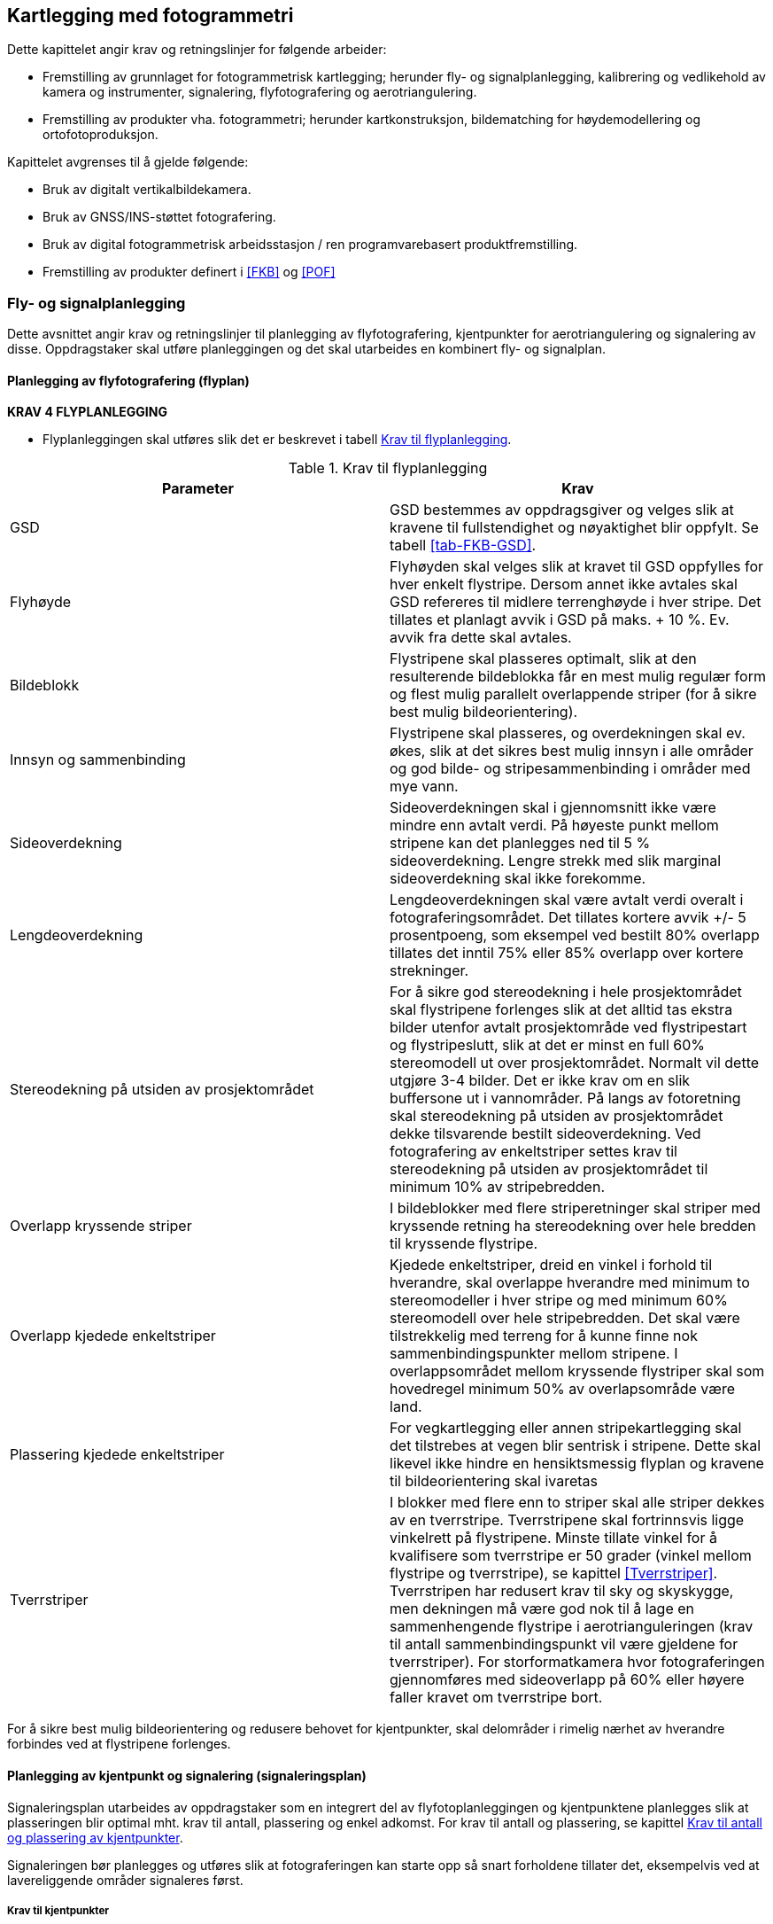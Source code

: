 == Kartlegging med fotogrammetri

Dette kapittelet angir krav og retningslinjer for følgende arbeider:

* Fremstilling av grunnlaget for fotogrammetrisk kartlegging; herunder fly- og signalplanlegging, kalibrering og vedlikehold av kamera og instrumenter, signalering, flyfotografering og aerotriangulering.
* Fremstilling av produkter vha. fotogrammetri; herunder kartkonstruksjon, bildematching for høydemodellering og ortofotoproduksjon.

Kapittelet avgrenses til å gjelde følgende:

* Bruk av digitalt vertikalbildekamera.
* Bruk av GNSS/INS-støttet fotografering.
* Bruk av digital fotogrammetrisk arbeidsstasjon / ren programvarebasert produktfremstilling.
* Fremstilling av produkter definert i <<FKB>> og <<POF>>

=== Fly- og signalplanlegging

Dette avsnittet angir krav og retningslinjer til planlegging av flyfotografering, kjentpunkter for aerotriangulering og signalering av disse. Oppdragstaker skal utføre planleggingen og det skal utarbeides en kombinert fly- og signalplan. 
 

==== Planlegging av flyfotografering (flyplan)

====
[[Krav-4-Flyplanlegging]]
*KRAV 4 FLYPLANLEGGING*

* Flyplanleggingen skal utføres slik det er beskrevet i tabell <<tab-flyplanlegging>>.


[[tab-flyplanlegging]]
.Krav til flyplanlegging
[width="100%",options="header"]
|====================
|Parameter|Krav
|GSD|GSD bestemmes av oppdragsgiver og velges slik at kravene til fullstendighet og nøyaktighet blir oppfylt. Se tabell <<tab-FKB-GSD>>. 
|Flyhøyde|Flyhøyden skal velges slik at kravet til GSD oppfylles for hver enkelt flystripe. Dersom annet ikke avtales skal GSD refereres til midlere terrenghøyde i hver stripe. Det tillates et planlagt avvik i GSD på maks. + 10 %. Ev. avvik fra dette skal avtales. 
|Bildeblokk|Flystripene skal plasseres optimalt, slik at den resulterende bildeblokka får en mest mulig regulær form og flest mulig parallelt overlappende striper (for å sikre best mulig bildeorientering).
|Innsyn og sammenbinding|Flystripene skal plasseres, og overdekningen skal ev. økes, slik at det sikres best mulig innsyn i alle områder og god bilde- og stripesammenbinding i områder med mye vann.
|Sideoverdekning|Sideoverdekningen skal i gjennomsnitt ikke være mindre enn avtalt verdi. På høyeste punkt mellom stripene kan det planlegges ned til 5 % sideoverdekning. Lengre strekk med slik marginal sideoverdekning skal ikke forekomme.
|Lengdeoverdekning|Lengdeoverdekningen skal være avtalt verdi overalt i fotograferingsområdet. Det tillates kortere avvik +/- 5 prosentpoeng, som eksempel ved bestilt 80% overlapp tillates det inntil 75% eller 85% overlapp over kortere strekninger.
|Stereodekning på utsiden av prosjektområdet|For å sikre god stereodekning i hele prosjektområdet skal flystripene forlenges slik at det alltid tas ekstra bilder utenfor avtalt prosjektområde ved flystripestart og flystripeslutt, slik at det er minst en full 60% stereomodell ut over prosjektområdet. Normalt vil dette utgjøre 3-4 bilder. Det er ikke krav om en slik buffersone ut i vannområder. På langs av fotoretning skal stereodekning på utsiden av prosjektområdet dekke tilsvarende bestilt sideoverdekning. Ved fotografering av enkeltstriper settes krav til stereodekning på utsiden av prosjektområdet til minimum 10% av stripebredden.
|Overlapp kryssende striper|I bildeblokker med flere striperetninger skal striper med kryssende retning ha stereodekning over hele bredden til kryssende flystripe. 
|Overlapp kjedede enkeltstriper|Kjedede enkeltstriper, dreid en vinkel i forhold til hverandre, skal overlappe hverandre med minimum to stereomodeller i hver stripe og med minimum 60% stereomodell over hele stripebredden. Det skal være tilstrekkelig med terreng for å kunne finne nok sammenbindingspunkter mellom stripene. I overlappsområdet mellom kryssende flystriper skal som hovedregel minimum 50% av overlapsområde være land.
|Plassering kjedede enkeltstriper|For vegkartlegging eller annen stripekartlegging skal det tilstrebes at vegen blir sentrisk i stripene. Dette skal likevel ikke hindre en hensiktsmessig flyplan og kravene til bildeorientering skal ivaretas
|Tverrstriper|I blokker med flere enn to striper skal alle striper dekkes av en tverrstripe. Tverrstripene skal fortrinnsvis ligge vinkelrett på flystripene. Minste tillate vinkel for å kvalifisere som tverrstripe er 50 grader (vinkel mellom flystripe og tverrstripe), se kapittel <<Tverrstriper>>. Tverrstripen har redusert krav til sky og skyskygge, men dekningen må være god nok til å lage en sammenhengende flystripe i aerotrianguleringen (krav til antall sammenbindingspunkt vil være gjeldene for tverrstriper). For storformatkamera hvor fotograferingen gjennomføres med sideoverlapp på 60% eller høyere faller kravet om tverrstripe bort. 
|====================
====


For å sikre best mulig bildeorientering og redusere behovet for kjentpunkter, skal delområder i rimelig nærhet av hverandre forbindes ved at flystripene forlenges. 

==== Planlegging av kjentpunkt og signalering (signaleringsplan)
Signaleringsplan utarbeides av oppdragstaker som en integrert del av flyfotoplanleggingen og kjentpunktene planlegges slik at plasseringen blir optimal mht. krav til antall, plassering og enkel adkomst. For krav til antall og plassering, se kapittel <<Krav til antall og plassering av kjentpunkter>>.

Signaleringen bør planlegges og utføres slik at fotograferingen kan starte opp så snart forholdene tillater det, eksempelvis ved at lavereliggende områder signaleres først.



===== Krav til kjentpunkter

====
[[Krav-5]]
*KRAV 5 KJENTPUNKT - NØYAKTIGHET*

* Alle kjentpunkter skal måles inn med geodetiske metoder og beregnes (utjevnes) med kontroll mot grove feil i alle trinn.
* Kjentpunktene skal måles inn og bestemmes med et standardavvik maksimalt lik ¼ av det strengeste kravet til geodata i det aktuelle prosjektet. For FKB kartlegging se tabell <<tab-nøyaktighet-innmåling-kjentpunkt-FKB>>.
* Naturlige kjentpunkter kan benyttes unntaksvis, f.eks. for å erstatte tapte signaler i kritiske posisjoner. I prosjekter med høye nøyaktighetskrav skal da et veldefinert punkt først velges i bildene og deretter måles inn i marka. I prosjekter med lavere nøyaktighetskrav, som for eksempel Omløpsfotograferingen, kan eksisterende, antatt synlige geodetiske punkter (varder, fyrlykter, o.l. med tilfredsstillende oppgitt nøyaktighet) planlegges som supplement til de signalerte kjentpunktene for å oppnå bedre kontroll i utilgjengelige områder.
====

[[tab-nøyaktighet-innmåling-kjentpunkt-FKB]]
.Nøyaktighetskrav for innmåling av kjentpunkt i FKB
[cols="5*",options="header"]
|====================
|FKB-Standard
2+|Krav til geodata, svært veldefinert detalj (cm)
2+|Krav til markmåling av kjentpunkter (cm)
||S~p~|S~h~|S~p~|S~h~
|FKB-A|10|10|3|3    
|FKB-B|15|15|4|4    
|FKB-C|48|48|12|12    
|FKB-D|48|48|12|12    
|====================
Det presiseres at tallene i tabell <<tab-nøyaktighet-innmåling-kjentpunkt-FKB>> henviser til kravene som er stilt i FKB 5.0 produktspesifikasjonen, ved endringer i FKB spesifikasjonen vil eventuelle endringer til nøyaktighetskrav gjelde foran kravene som er satt opp i tabell <<tab-nøyaktighet-innmåling-kjentpunkt-FKB>>. Det stilles krav til hhv. punktstandardavvik, grunnriss (S~p~) og standardavvik i høyde (S~h~). For systematisk avvik skal dette for FKB være 1/3 av standardavvikskravet.

For øvrige krav til innmåling vises det til standarden <<SAT>>, og for krav til utførelse av signaleringen vises det til kapittel <<Signalering>>.

===== Krav til antall og plassering av kjentpunkter
Ved GNSS/INS-støttet fotografering kreves det i teorien kun et fåtall kjentpunkt for å kunne utføre AT. Kjentpunktene er kun nødvendige for å kunne bestemme systematiske avvik i de GNSS-bestemte projeksjonssentrene (datumstransformasjon), samt for å ha en minimums-kontroll. I praksis trengs vesentlig flere punkt for å kunne:

* bestemme flere GNSS-skift pga. fotografering over flere dager
* dokumentere kvaliteten i bildeorienteringen tilstrekkelig/godt
* oppdage avvik i hele blokka

====
[[Krav-6-Kjentpunkt-ant-plassering]]
*KRAV 6 KJENTPUNKT - ANTALL OG PLASSERING*

* Det skal være minimum ett fullbestemt kjentpunkt i hver flystripe.
* Kravet til antall kjentpunkt kan avvikes etter avtale. Dette må da kompenseres med flere tverrstriper.
* I en bildeblokk skal det være minimum 5 fullbestemte kjentpunkter. Kravet gjelder også for enkeltstriper og enkeltstriper i kjede. Avvik fra dette (f.eks. ved svært små blokker og ved mange spredte øyer) kan tillates dersom oppdragsgiver har åpnet for dette i teknisk spesifikasjon for oppdraget. I slike tilfeller skal det sørges for at korrekte GNSS-skift blir påført bildene.
* I blokker som inneholder kjedede enkeltstriper skal det være minimum ett fullbestemt kjentpunkt i hvert overlappsområde mellom stripene, samt minimum ett i, eller nær, enden av hver kjede.
* Kjentpunktene skal fordeles jevnt over hele bildeblokka og det skal påses at det finnes kjentpunkter nær blokkas ytterkanter. Det er dog ikke nødvendig å plassere kjentpunktene helt i ytterkant, dersom f.eks. adkomst gjør dette vanskelig.
====



==== Krav til innhold og presentasjon av fly- og signalplanen

====
[[Krav-7-FLY-SIGNALERINGSPLAN]]
*KRAV 7 FLY- OG SIGNALERINGSPLAN*

* Endelig fly- og signaleringsplan skal bestå av rapport i PDF-format, samt avgrensninger og kjentpunkt i avtalt vektorformat. Rapporten skal minimum inneholde: +
** kamerafabrikat- og type, samt kamerakonstant +
** GSD, samt flyhøyde over havnivå for hver stripe +
** lengde- og sideoverdekning i prosent +
** antall striper og bilder, samt totalt antall stripekilometer +
** omriss av bilde- eller stripedekning +
** planlagte kjentpunkter med navn og ulike farger el. som skiller nye og eksisterende punkter +
** estimert total effektiv flytid. Med effektiv flytid menes flytiden for å dekke prosjektområdet, (striper + svinger). Flytid til og fra prosjektområdet medregnes ikke. +
** prosjektgrense og topografisk bakgrunnskart +
** dato for godkjenning av planen og navnet på planleggeren
====


Eksempel på fly- og signaleringsplan finnes i vedlegg <<Eksempel fly- og signaleringsplan (foto)>>.

=== Signalering
Dette kapittelet angir krav og retningslinjer til signalering av kjentpunkter for aerotriangulering og ev. objekter som skal kartlegges og som er for små til å synes i flybildene. For innmåling av kjentpunkter henvises til krav i kapittel <<Krav til kjentpunkter>> og til standarden <<SAT>>. 

==== Lovhjemmel for markarbeider - Matrikkellova
Tillatelse til utsetting av fastmerker og signaler og rydding for sikt ved offentlige kart- og oppmålingsarbeider er hjemlet i Matrikkellova, §41 _Rett til å utføre oppmålingsarbeid på offentleg og privat grunn._

Bestemmelsene i §43 om plikt til varsling av grunneiere og brukere skal ivaretas: _«Før oppmålingsarbeid blir sett i verk, skal alle som arbeidet vedkjem, få varsel på ein etter forholda formålstenlig måte. Departementet kan gi forskrift om varsling.»_. 

Under målearbeider skal det utvises forsiktighet slik at arbeidet fører til minst mulig skade og ulempe for grunneier eller bruker.

Lovens § 49 gir strafferettslig beskyttelse for fastmerker og signaler oppsatt etter loven.

Plassering av fastmerker eller signal i eller på automatisk fredete kulturminner, eller innenfor et 5 m bredt belte regnet fra kulturminnets synlige ytterkant, er forbudt etter lov om kulturminner (Kulturminneloven §3 og §6).


==== Utføring av signalering
====
[[Krav-8-SIGNALERING]]
*KRAV 8 SIGNALERING*

* Signaleringsarbeidet skal utføres slik det er beskrevet i tabell <<tab-krav-signaleringsarbeid>>


[[tab-krav-signaleringsarbeid]]
.Krav til signaleringsarbeidet
[width="100%",options="header"]
|===
|Parameter|Krav
|Markering av nye kjentpunkt|Nye kjentpunkt skal markeres med bolt, spiker eller annen varig markering. 
|Plassering av signal|Signalet plasseres på horisontalt flatt/plant underlag og skal som hovedregel males. Signal skal ikke plasseres på løse gjenstander som kumlokk. Prefabrikkerte signalplater skal ha sentrumshull og plasseres og festes slik at de ikke kommer ut av posisjon/horisontering eller blir ødelagt før fotografering. Sentrisk plassering skal være innenfor 1/3 av krav til markmåling av kjentpunkt se tabell <<tab-nøyaktighet-innmåling-kjentpunkt-FKB>>. 
|Signalfarge|Signalfargen skal være matt hvit med matt svart kontrastfelt.
|Signalform og -størrelse|Signalet skal ha en regulær og symmetrisk form. Størrelsen skal avpasses etter bildeoppløsning (GSD). Krav til størrelser på signaler er vist i tabell <<tab-krav-signalstørrelser>>, mens tillatte signaltyper er vist i figur <<#imgSignalutforming>>. 
|Planhet for signal og kontrastområdet|Krav til flatt/plant underlag gjelder både signal og kontrastområdet. Høydevariasjon på signal og kontrastområdet målt fra senter av signal skal ikke overstige kravet til markmåling av kjentpunkt se tabell <<tab-nøyaktighet-innmåling-kjentpunkt-FKB>>. Eksempler på egnede og ikke egnede signaler kan sees i figur <<#imgSignaler>>. Dersom det ikke er mulig å etablere signal som overholder krav til planhet i området hvor signalet må etableres, kan kravet om planhet til signal og kontrastområdet fravikes etter avtale med oppdragsgiver.
|Kontrast|Det skal sørges for god kontrast rundt signalet. Kontrastfeltet skal være minst halvparten av signalbredden (til hver side av signalet).
Fjell, stein, sand, grus, asfalt eller betong gir dårlig kontrast, og det skal da lages kunstig kontrast rundt signalet. Kontrastområdet skal være horisontalt flatt/plant og ha samme høyde som signalet.
|Bolthøyde|Høydeforskjellen mellom punktets høydereferanse og signalmidt skal alltid måles. Ved signalering av eksisterende punkter skal punktets høydereferanse observert i marka verifiseres mot den oppgitte og målt bolthøyde skal verifiseres mot oppgitt bolthøyde. Ved uoverensstemmelse eller dersom bolten er borte eller bøyd skal som hovedregel den oppgitte bolthøyden antas å være korrekt.
|Innsyn|Signalet skal være synlig i alle bildene/stripene som er planlagt å dekke punktet (for å sikre at det er synlig også i bilder/striper som ev. fotograferes på ulike datoer eller flysesjoner). Vegetasjon som kan hindre dette skal ryddes bort. Som tommelfingerregel kan benyttes at synslinjen fra et signal på marka til flyet skal gå på skrå med en vinkel på opptil 40 gon fra senit, se figur <<#imgInnsynSign>> og figur <<#imgInnsynSor>>.
|Skygge|Skygge på signalet skal unngås. De samlede retningslinjene til innsyn går fram av figur <<#imgInnsynSign>> og figur <<#imgInnsynSor>>. Det skal være godt innsyn til signalet hele veien rundt. For å unngå skygge på signalet skal det være innsyn ned til 67 gon fra vertikalen i en sektor mot sør. Retningslinjene forutsetter fotografering i det mest vanlige tidsrommet på dagen.
|Rydding av vegetasjon|Rydding av vegetasjon skal utføres med varsomhet. På privat grunn skal alltid grunneieren kontaktes før man går i gang med rydding. 
|Erstatningspunkt|Dersom planlagt posisjon blir funnet å være ubrukelig pga. innsyn, e.l. skal et nytt eller eksisterende punkt etableres så nær som mulig det opprinnelig planlagte.
|===
====

.Innsyn rundt signalet
[#imgInnsynSign]
//[caption="Figure 1:"]
image::figurer/Kap6_InnsynRundtSignal.png[InnsynSign,400,align="center"]

.Innsyn mot sør
[#imgInnsynSor]
//[caption="Figure 2:"]
image::figurer/Kap6_InnsynMotSor.png[InnsynSor,400,align="center"]


Krav til signalstørrelse settes til 2 til 3 ganger GSD, eller etter avtale med oppdragsgiver. Eksempler kan sees i tabell <<tab-krav-signalstørrelser>>. Alle typer signaler i figur <<#imgSignalutforming>> kan benyttes for de forskjellige oppløsningene. For figur <<#imgSignaler>> vises eksempler på signal som overholder krav til planhet (1) og signaler som ikke overholder krav til planhet (2 og 3). 


[[tab-krav-signalstørrelser]]
.Anbefalte signalstørrelser
[cols="3*",options="header"]
|====
|GSD
2+|Kvadratisk signal (cm)
||Størrelse signal|Størrelse med kontrast
|< 7|21|42
|7|21|42
|10|30|60
|20|60|120
|25|60|120
|====

.Ulike signaltyper (a, b og c)
[#imgSignalutforming]
//[caption="Figure 3:"]
image::figurer/Kap6_Signalutforming.png[Signalutforming,400,align="center"]


image::figurer/Kap6_LovligSignal.png[Signaler_lovlig,600,align="center"]
image::figurer/Kap6_IkkeLovligSignal1.png[Signaler_ikke_lovlig,600,align="center"]
.Signalers egnethet i forhold til signalets planhet. Bilde 1 er eksempel på godkjent signal. Bilde 2 og 3 er eksempel på ikke godkjent signal
[#imgSignaler]
//[caption="Figure 4:"]
image::figurer/Kap6_IkkeLovligSignal2.png[Signaler_ikke_lovlig,600,align="center"]

==== Egenkontroll og rapportering (signaleringsrapport)
====
[[Krav-9-Rapport-SIGNALERING]]
*KRAV 9 RAPPORT - SIGNALERING*

* Signaleringsrapporten skal som minimum inneholde informasjonen spesifisert i tabell <<tab-signaleringsrapport>>. Som hovedregel skal det leveres en felles rapport for signalering og innmåling av kjentpunkter. 


[[tab-signaleringsrapport]]
.Signaleringsrapport
[cols="3*",options="header"]
|====
|Kategori|Element|Innhold
.6+|Generell informasjon|Oppdragsgiver|(adresse og prosjektleder)
|Oppdragets navn og nummer|(LACHFFXX)
|Oppdragstaker|(adresse, prosjektleder, fagansvarlig og underleverandører)
|Beskrivelse av oppdraget|(kontraktsarbeid, areal og standard
|Antall eksemplar av rapport|(antall og oppbevaringssted)
|Datering og signatur|(dd.mm.åååå, sign)
.7+|Signaleringsarbeidet|Utførelse av signaleringsarbeidet|(navn, tidspunkt og beskrivelse av eventuelle vanskeligheter)
|Geodetisk og vertikalt grunnlag|(koordinatsystem i grunnriss og høyde)
|Benyttet signaltype|(form, størrelse og farge)
|Bolthøyde|Beskrivelse av eventuelle avvik mellom observert og oppgitt bolthøyde og i tilfelle hvilken bolthøyde signalet er referert til, med begrunnelse.
|Rydding|Hva som er utført av rydding, med begrunnelse.
|Erstatningspunkt|Beskrivelse av eventuelle avvikfra plan med hensyn til plassering og bruk av planlagte punkt, med begrunnelse
|Egenkontroll|Resultat fra kontroll mot eksisterende grunnlagspunkt
.4+|Vedlegg|Signalerte punkt|Koordinatliste for signalerte punkt. Tekst-format med følgende kolonner: [PunkID] [N] [E] [H] [dH] 
(H = høyden midt i signalet, dH = punktets observerte/oppgitte høydereferanse minus H). Dersom felles rapport for signalering og landmåling ikke er mulig å fremstille, oppgis omtrentlige koordinater (innenfor 10 m) på signalene.
|Identifikasjon|Et nærbilde som viser signalets plassering relativt punktets høydereferanse, samt et oversiktsbilde
|Oversikt|Rapport i PDF-format med endelig plassering av punkter, med navn. Topografisk kart, endelig flyplan og prosjektavgrensing som bakgrunn.
|Innmålte objekter|Innmålte objekter på avtalt vektorformat.|
|====
====

For krav til rapportering av innmålingsarbeidet vises til standarden <<SAT>>.

=== Flyfotografering
Dette avsnittet angir krav og retningslinjer til gjennomføring av fotograferingen, til fremstilling av GNSS/INS-data og bilder samt til egenkontroller og rapportering av arbeidene. For krav til leveranse av flyfoto vises det til https://register.geonorge.no/register/versjoner/produktspesifikasjoner/kartverket/vertikalbilde[Produktspesifikasjon Vertikalbilde, versjon 2.2 2017]. 


==== Krav til kamerasystem



===== Krav til kamera
Oppdragstakeren for fotogrammetriske kart- og målearbeider er ansvarlig for at kameraet som benyttes er tilfredsstillende kalibrert, kontrollert og godkjent etter bestemmelsene i dette kapittelet. 

====
[[Krav-10-Digitalkamera]]
*KRAV 10 DIGITALE KAMERA*

* Digitale kamera skal tilfredsstille kravene gitt i tabell <<tab-krav-digitalkamera>>. 


[[tab-krav-digitalkamera]]
.Krav til digitale kamera
[width="100%",options="header"]
|===
|Moment|Krav
|Bildevandring|Kameraene skal ha digital eller mekanisk bildevandringskompensasjon (FMC)
For linjesensorene er ikke dette påkrevet. Alternativt må lukkerhastigheten være så kort at sensorens bevegelse under eksponeringsøyeblikket ikke påvirker bildets kvalitet.
|Kamerakalibrering|Kameraet skal være kalibrert i løpet av de siste 24 månedene og ev. etter flytting eller annen fysisk påkjenning som kan ha påvirket kameraets kalibrering. Det skal foreligge et kalibreringssertifikat fra denne kalibreringen. For ikke metriske kamera skal det utføres kamerakalibrering for hver flygning.
|Kalibrert kamerakonstant|Skal være bestemt med standardavvik &#8804; 3 &#956;m 
|Gyrostabilisert kameraramme|Kamera som skal brukes til kartleggingsformål og ortotoproduksjon skal være montert i en gyrostabilisert kameraramme (gyro-mount). Dette kravet gjelder dog ikke mellomformatkameraer som brukes sammen med laserskanningsinstrumenter eller som en del av et skråbildesystem.
|Bildehovedpunkt|Autokollimasjonshovedpunktet (PPA) skal være bestemt med standardavvik &#8804; 3 &#956;m.  PPA = Principal Point of Autocollimation. 
|Radiell fortegning|Radiell fortegning er normalt kompensert i leverte bildedata. 
Skal være bestemt med standardavvik &#8804; 2 &#956;m
|Levnetsdokumentasjon|For hvert kamerasystem skal det foreligge en levnetsdokumentasjon som skal inneholde alle vitale opplysninger om systemet: Anskaffelse, dokumentasjon av kontroller, justeringer, skader, reparasjoner, kalibreringer osv. Dokumentasjonen skal angi dato for kontrollen, hvem som har utført den og resultatene av kontrollen.
Levnetsdokumentasjonen skal alltid være à jour, og den skal kunne fremlegges når som helst uten foregående varsel.
|===
====

===== Krav til GNSS/INS
====
[[krav-11-GNSS-INS-systemer]]
*Krav 11 GNSS/INS system*

* Ved bruk av INS for flybåren datafangst skal systemet som et minimum inkludere:

** Treghetssensor (IMU) med tre akselerometer og tre gyroskop
** Flerfrekvent GNSS-mottaker av geodetisk kvalitet, med kalibrert(e) antenne(r) (fasesentereksentrisitet og fasesenter–variasjoner skal være kjent) 

* Eksentrisiteter mellom IMU, GNSS-antenne(r) og projeksjonssenter skal være kjent fra innmåling eller beregning:

** Eksentrisitet mellom IMU og GNSS-antenne(r) skal være kjent med en nøyaktighet på 3 cm eller bedre (RMS). 
** Eksentrisitet mellom IMU og projeksjonssenter skal være kjent med en nøyaktighet på 3 mm eller bedre (RMS). 
** Dersom IMU, GNSS-antenne(r) og kamera kan bevege seg i forhold til hverandre, skal bevegelsene måles og logges, slik at eksentrisiteter kan påføres korrekt i INS-beregningen (aktuelt f.eks. hvis kameraet er stabilisert). 

* Utstyr og metode som velges skal kunne gi en kvalitet på resultatet som, sett i sammenheng med andre innsatsfaktorer, er tilstrekkelig for å oppfylle krav til sluttprodukt i de enkelte prosjekt. 

* Ved oppstarten av en ny fotosesong, skal det utføres en «boresight» kalibrering for å bestemme avviket i orientering mellom IMU og kamera. Til dette skal det utføres en egen fotografering med tilstrekkelig geometrisk styrke (stor sideoverdekning og alternerende og kryssende striperetninger) for sikker bestemmelse av kalibreringen. Kalibreringsverdiene skal bestemmes vha. aerotriangulering. Denne fotograferingen skal også tjene som en funksjonstest av kamerautstyret, og dataene skal brukes til å kontrollere at visuell kvalitet i bildene er som forventet. Dersom IMU’en har vært fjernet fra kameraet, eller dersom andre forhold tilsier at dette er nødvendig, skal ny «boresight» kalibrering utføres.
====


==== Gjennomføring av fotografering


===== Krav til fotografering
====
[[krav-12-fotografering]]
*KRAV 12 FOTOGRAFERING*

* Flyfotograferingen skal gjennomføres iht. krav gitt i tabell <<tab-krav-fotografering-digitalkamera>> 


[[tab-krav-fotografering-digitalkamera]]
.Krav til fotografering
[width="100%",options="header"]
|===
|Moment|Krav
|Klarmelding|Dersom ikke annet er avtalt skal oppdragsgiver for fotograferingen gi skriftlig klarmelding om at fotografering kan starte. Klarmelding skal gis så tidlig som mulig, og for hvert ev. delområde. Klarmeldingen(e) skal bekreftes skriftlig av oppdragstaker.
|Kameratype|Dersom ikke annet er avtalt skal fotograferingen utføres med geometrisk og radiometrisk kalibrert storformat digitalt kamera. Se kapittel <<Krav til kamera>> for krav til instrumenter, kalibrering og kontroll.
|Eksponeringskontroll|Kameraet skal ha eksponeringskontroll og denne skal benyttes aktivt under fotografering for å unngå skadelig over- og undereksponering, uskarpe bilder og tap av detaljer.
|Fotograferingsperiode|Et prosjekt skal fotograferes over et kortest mulig tidsrom og det skal tilstrebes at flystriper fotograferes mest mulig samlet. Ved fotografering over flere dager eller GNSS-sesjoner skal det sørges for at tilstrekkelig med kjentpunkter blir dekket slik at systematiske GNSS-skift kan bestemmes for hver dag/hver fotosesjon.
|Fotograferingstidspunkt|Mengden av skygge i bildene skal forsøkes holdt så lavt som mulig ved at fotografering blir utført på en tid på dagen som er mest mulig gunstig mht. overflateforhold og topografi.
|Fotograferingsavbrudd|Ved avbrudd i fotografering i en flystripe skal hele stripen som hovedregel fotograferes på ny. Unntakene er striper med lengde tilsvarende minimum 20 bilder ved 60 % lengdeoverdekning, eller der fortsettelse kan skje kort tid etter avbrudd og i samme fotosesjon. Dersom det ikke er mulig å fly om stripen før etter lengre tid skal oppdragstaker i samråd med oppdragsgiver vurdere hva som er til prosjektets beste mht. nøyaktighet og samlet visuell kvalitet i bildene.
|Stripeskjøting|Dersom striper må skjøtes skal det fotograferes tilstrekkelig overlapp over bruddet slik at nøyaktighetstap unngås og slik at stereodekning over bruddet fra begge sider blir mulig. Det skal være minst 4 bilder overlapp over stripebruddet.
|Fotograferingsretning|Parallelle nabostriper skal som hovedregel fotograferes i motsatt retning.
|Solhøyde|Krav til min. solhøyde under fotografering	&#8805; 27^o^ eller etter avtale.
|Skyer og skyskygger|Krav til maks. innhold av skyer og skyskygger under fotografering:

•	Skyer: 0 % av prosjektområdet

•	Skyskygger: < 3 % av prosjektområdet

Mindre skyer kan godtas dersom det likevel er mulig å produsere et skyfritt ortofoto ved hjelp av det totale bildematerialet.

Fotografering under slørskyer kan aksepteres såfremt de ovenfor nevnte kravene holdes og at dette ikke medfører tap av detaljer, unaturlig fargetone eller lav kontrast i bildene.

|Dis og røyk|Dis eller røyk som medfører tap av detaljer eller skarphet skal ikke forekomme. Unntak aksepteres i industriområder eller lignende hvor det er umulig å fotografere uten røyk.
|Kamerarotasjoner|Kameraets tillatte rotasjoner under fotografering skal tilsvare:

•	Omega og Phi-rotasjon:

o	systematisk avvik fra vertikal: &#8804; 1.0^o^

o	enkeltavvik fra vertikal: &#8804; 3.0^o^

•	Kappa-rotasjon:

o	systematisk avvik fra flyretningen: &#8804; 5.0^o^

o	avvik mellom to påfølgende bilder: &#8804; 5.0^o^

Avvik fra disse kravene kan aksepteres av oppdragsgiver der oppdragstaker kan dokumnetere at det ikke medfører kvalitetstap eller problemer i produksjonen. Avviket skal varsles oppdragsvier uten ugrunnet opphold.   Avvikene skal beskrives i fotorapport. 

|Bakkeoppløsning|•	Gjennomsnittlig GSD i prosjektområdet: Avtalt verdi

•	Maks. GSD i enkeltbilder: Avtalt verdi + 10 %

Krav til GSD kontrolleres indirekte som avvik fra planlagt/korrekt flyhøyde

|Sideoverdekning|•	Gjennomsnittlig sideoverdekning: &#8805; avtalt verdi

•	Min. sideoverdekning i enkeltbilder: &#8805; 5 % (aksepteres kun lokalt på høyeste topp(er))

|Lengdeoverdekning|•	Gjennomsnittlig lengdeoverdekning: avtalt verdi

•	Lengdeoverdekning i enkeltbilder: &#8804; 5 % fra avtalt verdi 
(ved store lokale høydeforskjeller aksepteres en større overdekning i de lavereliggende områdene).

|Logg|En detaljert logg skal føres under fotografering. Denne skal arkiveres sammen med øvrig dokumentasjon fra kamerasystemet og skal kunne fremlegges for oppdragsgiver på forespørsel. Loggen skal minimum inneholde:

•	Navn på sensoroperatør og informasjon om gyldig fotolisens 

•	Navn på pilot

•	Type kamerasystem med serienummer.

•	Type fly med registreringsnummer (eks LN-ILS) og om flyet har trykkabin

•	Er det noe mellom kameraet og bakken, som et ekstra glass mellom kamera og bakken.

•	Dokumentasjon av utførte kontroller før, under og etter fotografering

•	Tidspunkt for start/stopp av kamerasystem og start/stopp av flystriper. Flyretning pr. stripe

•	Værforhold: Skyer, sikt, vind og ev. turbulens pr. flystripe

•	Eksponeringssettinger pr. flystripe og ev. enkeltbilder

•	Informasjon om ev. avbrudd i flystripe

•	Informasjon om ev. problemer med utstyr, værforhold, e.l. som kan forårsake redusert kvalitet i innsamlede data

|Kontroll|Umiddelbart etter fotograferingen skal det utføres tilstrekkelig prosessering og kontroller som verifiserer at innsamlede data er egnet for den planlagte bruk. Oppdages avvik eller forhold som kan medføre behov for ny fotografering skal oppdragsgiver underrettes umiddelbart sammen med et forslag til plan for fullføring av oppdraget. 
|===
====



===== Krav til innsamling av GNSSS/IMU data
Ved GNSS/INS-støttet flyfotografering kombineres observasjoner fra IMU (Inertial Measurement Unit) med data fra GNSS mottaker for å bestemme både posisjon og orientering på kameraet. Ulike beregningsmetoder kan benyttes for å komme fram til posisjon og rotasjon for hvert enkelt bilde. 

====
[[krav-13-innsamling-GNSS-IMU]]
*KRAV 13 INNSAMLING GNSS/IMU*

* GNSS-mottaker i flyet skal ha en målerate på 1 sekund eller hyppigere
* Før flyging og fotografering skal det kontrolleres at man har en satellittkonstellasjon som gir en akseptabel geometri, PDOP skal være under 6 for hele flygingen.
* Datainnsamlingen skal legges opp med tilstrekkelig dynamikk før, under og etter selve fotograferingen slik at IMUens sensorfeil kan estimeres med nødvendig kvalitet relativt kravene til sluttproduktene. Hva som anses som tilstrekkelig dynamikk skal oppdragstaker vurdere blant annet ut fra lengden på flystripene, svingradius og IMUens kvalitet.
* For å oppnå tilstrekkelig dynamikk skal det foretas IMU-initialisering umiddelbart før første flylinje og umiddelbart etter siste flylinje. Minimum initialisering er en retningsendring på 90 grader en vei og 90 grader motsatt vei. Under datainnsamling skal det etterstrebes å fly annenhver høyre og venstresving ved stripebytte.
* Dersom planlagt flystripelengde overstiger 20 minutters flytid, skal det legges inn en IMU-initialisering midtveis i stripene (for å holde IMU-drift på et akseptabelt nivå).
====


Metoden for GNSS-posisjonsbestemmelse ved bruk av dGNSS er basert på at det benyttes differensierte observasjoner mellom en eller flere GNSS basestasjoner på bakken (evt. virtuelle basestasjoner) og GNSS mottakeren i flyet. 

====
[[krav-14-dGNSS]]
*Krav 14 dGNSS*

* Maksimal avstand mellom fly/helikopter/drone og referansemottakere på bakken må ikke være lengere enn at nøyaktighetskravet til projeksjonssentrene oppnås.
* Ved bruk av egen referansemottaker må koordinatene til benyttet kjentpunkt være bestemt med 1/3 av nøyaktigehtskravet til projeksjonssentrene.
====


Metoden for GNSS-posisjonsbestemmelse ved bruk av PPP (Precise Point Positoning) er basert på en enkelt GNSS-mottaker i flyet, uten bruk av mottakere på bakken. Udifferensierte kode- og fase-målinger benyttes sammen med presise satellittbaner og satellittklokkekorreksjoner. Faseflertydighetene bestemmes som flyt-tall. Det forutsettes at ionosfærisk refraksjon elimineres vha. måling på to eller flere frekvenser, og at troposfærisk refraksjon estimeres sammen med de andre parameterne.

Det forutsettes videre at programvaren i all vesentlighet forholder seg til de modeller og konvensjoner som følger av å benytte de aktuelle bane- og klokkeprodukter.

====
[[krav-15-PPP]]
*Krav 15 PPP (Precise Point Positioning)*

* Total måletid (på bakken og i lufta) må overstige en time for å sikre god konvergens i løsningen. Dette gjelder dersom kun GPS benyttes. Ved bruk av andre GNSS system i tillegg til GPS (f.eks. GLONASS), kan noe kortere måletid aksepteres.
* Satellittklokkekorreksjoner med oppløsning på 30 sekunder eller bedre skal benyttes.
====

==== Beregning av GNSS/INS data
Ved beregning av GNSS/INS-dataene står oppdragstager fritt til å velge egnet beregningsstrategi, avhengig av hvordan datainnsamlingen har foregått og hvilken programvare som er tilgjengelig. 

Beregningsarbeidet leder fram til en fil med ytreorienteringselementer for hvert bilde, i det koordinat- og høydesystem som er spesifisert av oppdragsgiver. Ytre orienteringsparameterne skal referere seg til kameraets projeksjonssenter.

====
[[krav-16-beregning-GNSS-INS]]
*Krav 16 BEREGNING GNSS/INS*

* I beregningene skal det:

** Korrigeres for eksentrisiteter mellom IMU, GNSS-antenne(r), og projeksjonssenter, også når disse ikke er konstante.
** Korrigeres for GNSS-antennen(e)s fasesentereksentrisitet og fasesentervariasjoner. 
** Korrigeres for vinkelavvik mellom INS-koordinatsystem og kamerakoordinatsystem («boresight misalignment»)
* Fil med ytre orienteringsparametere skal minimum inneholde:
** En header som inneholder informasjon om:
*** koordinat- og høydesystem for ytre orienteringsparameterne
*** definisjon av rotasjonsrekkefølgen og vinkelenhet for rotasjonene (Omega, Phi, Kappa)
*** «boresight misalignment» vinklene
*** beskrivelse av data-kolonnene i fila

** En linje per bilde, som inneholder minimum: 
*** Bilde ID (Navn)
*** Eksponeringstidspunkt
*** Projeksjonssenterkoordinater
*** Omega, Phi, Kappa
*** Standardavvikene for projeksjonssenter–koordinater og rotasjoner.
====


Kravene til dokumentasjon fra beregningen er listet opp i avsnittet om egenkontroll og rapportering.

==== Fremstilling av bilder

====
[[krav-17-fremstilling-bilder]]
*Krav 17 FREMSTILLING AV BILDER*

* Bildene skal prosesseres slik at tap av informasjonsinnhold mellom rådata og resulterende/levert bilde unngås, ev. anses ubetydelig.
* Bildene skal hver for seg ha god og jevn kontrast samt enhetlig, naturlig fargetone og lyshet over hele bildeflaten.
* Bildene skal være skarpe. Finnes det uskarpe bilder skal disse vurderes spesielt mht. den planlagte bruken av bildene.
* Bildene skal som hovedregel kontraststrekkes (normaliseres) slik at hele den tilgjengelige gråtoneskalaen utnyttes. Strekkingen skal gjøres med kontroll slik at ikke ev. utliggende piksler resulterer i en ikke-representativ skalering. Moderat kutt i histogrammene aksepteres såfremt ikke viktig informasjon i bildene går tapt.
* Innenfor samme område og fototidsrom skal bildene ha innbyrdes god og jevn kontrast samt enhetlig, naturlig fargetone og lyshet. Tilsvarende skal det mellom ev. flere områder/fototidsrom tilstrebes størst mulig likhet.
* Dersom det ikke lar seg gjøre å oppnå forventet visuell kvalitet i bildene (pga. værforhold, e.l.) skal oppdragsgiver informeres tidligst mulig og involveres i ev. tiltaksplan.
* Ev. konvertering til lavere radiometrisk oppløsning (f.eks. 8 bit) og ev. komprimering skal utføres som siste ledd før leveranse for å unngå akkumulert tap av informasjon gjennom prosesseringen.
* Dersom en stripe må skjøtes, og fortsettelse av fotograferingen ble gjort på et senere tidspunkt slik at lys/skygge- og ev. overflateforhold er endret, skal stripeseksjonene i det endelige bildesettet overlappe hverandre slik at de hver for seg har stereodekning over stripebruddet.
* Ved sammensetting av det endelige bildesettet i prosjekt der det finnes overlappende versjoner av bilder, skal overskytende bilder fjernes. Fragmentering av striper eller områder pga. fotografering over flere dager skal reduseres til et minimum.
* Filnavn på bilder skal som hovedregel være på formen _Dekningsnr_Stripenr_Bildenr_Kameraløpenr_ og alle representasjoner av bildene skal benytte/vise til samme filnavn (f.eks. i GNSS/INS-filer, i aerotriangulering og i ortofotoproduksjon).
* I stripeskjøter skal navnet på de overlappende bildene skilles med suffiks «_2» i bildenummeret for de senest fotograferte bildene.
====

==== Egenkontroll og rapportering (fotorapport)
Det skal leveres en rapport (fotorapport) for de utførte arbeidene, med leveransene som vedlegg til rapporten. Rapporten skal ha egne seksjoner for generell informasjon, utføring av fotograferingen, beregning av GNSS/INS-data og fremstilling av bilder, samt en egen seksjon med oversikt og spesifikasjon av vedlagte leveranser.
For hvert av de nevnte arbeidene, inkl. leveransene, skal resultatet av utførte kvalitetskontroller dokumenteres. 

====
[[krav-18-rapport-flyfotografering]]
*KRAV 18 RAPPORTERING - FLYFOTOGRAFERING*

* Rapport for flyfotografering skal som minimum inneholde informasjonen spesifisert i tabell <<tab-rapport-fotografering>>


[[tab-rapport-fotografering]]
.Krav til rapportering av fotografering
[cols="3*",options="header"]
|====
|Kategori|Element|Innhold
.10+|Generell informasjon|Oppdragsgiver|(adresse og prosjektleder)
|Oppdragets navn og nummer|(LACHFFXX)
|Dekningsnummer|(XX-12345)
|GSD|(cm)
|Datum|(horisontalt datum, vertikalt datum, projeksjon og benyttet HREF modell)
|Oppdragstaker|(adresse, prosjektleder, fagansvarlig og underleverandører)
|Beskrivelse av oppdraget|(kontraktsarbeid, fotografert areal og standard)
|Antall eksemplar av rapport|(antall og oppbevaringssted)
|Versjon|(rapportversjonsnummer)
|Datering og signatur|(dd.mm.åååå, sign)
.15+|Flyfotografering|Fly|(fabrikat, type, kallesignal, trykkabin j/n)
|Kamerasystem|•	Kamera: 

o	Fabrikat, type, serienr., ev. revisjonsnr., siste kalibreringsdato 

o	Kalibreringsrapport skal legges ved rapporten

•	Gyromount:	

o	Fabrikat, type

•	GNSS-mottaker og antenne:	

o	Fabrikat, type, serienr. Benyttet loggerate

•	IMU:	

o	Fabrikat, type, serienr., benyttet loggerate

•	Beskrivelse av hvordan antenneeksentrisitet er bestemt, dokumentasjon av andre eksentrisiteter (f.eks. IMU montering)

•	Kamera/sensor-styringssystem:

o	Fabrikat, type

•	Boresight-kalibrering:

o	Siste kalibreringsdato

•	Beskrivelse av utført initialisering av GNSS/INS-utstyr

|Klarmelding|•	Tidspunkt for avgitt klarmelding(er) for fotografering

•	Kopi av klarmelding(er) og fotofirmaets bekreftelse på denne/disse

|Bildeoversikt|(antall striper, antall bilder per stripe, fotodato per flystripe)
|Sikkerhetsgradering|Oversikt over ev. bilder som ikke er levert pga. sikkerhetsgradering (jf. sikkerhetsloven)
|Solvinkel|(minste solvinkel)
|Værforhold|Beskrivelse av generelle forhold, inkl. skyforhold, sikt, vind og turbulens.
Ved vanskelige forhold skal det rapporteres hvilke striper/bilder dette kan angå.
|Skyer og skyskygger|Prosentvis innhold av skyer og skyskygger, med angivelse av hvilke striper/bilder som er berørt. 
|Kameratotasjoner|•	Omega, Phi:

o	Gjennomsnittlige kamerarotasjoner

o	Maks. avvik fra vertikal 

•	Kappa («crab»):

o	Systematisk avvik fra planlagt flyretning

o	Maks. rotasjonsendring mellom to påfølgende bilder
|Flyhøyde|Systematisk og maksimalt avvik fra planlagt flyhøyde, pr. stripe (planlagt minus reell) 
|Stereodekning utenfor avtalt prosjektområde|Gjennomsnittlig stereodekning (prosent side og lengde) utenfor avtalt prosjektområde, basert på visuell stikkprøvekontroll 
|Sideoverdekning|•	Gjennomsnittlig sideoverdekning, basert på visuell stikkprøvekontroll

•	Min. sideoverdekning, enkeltbilder, basert på visuell stikkprøvekontroll
|Lengdeoverdekning|•	Gjennomsnittlig lengdeoverdekning, basert på visuell stikkprøvekontroll

•	Min. lengdeoverdekning, enkeltbilder, basert på visuell stikkprøvekontroll
|Avvik|Ev. problemer ifb. gjennomføringen:

•	Beskrivelse av problemer, inkl. årsaker til disse, som vil eller kan resultere i negative konsekvenser for mellom- og/eller sluttprodukter

•	Beskrivelse av tilhørende utførte tiltak

•	Beskrivelse av mulige konsekvenser av problemene
|Vurdering av resultat|En samlet vurdering av utføringen av fotograferingen og kvaliteten på arbeidene mht. bestilling og øvrige krav. 
.6+|GNSS/INS|Programvare|(fabrikat, versjonsnummer)
|GNSS/INS filer|Beskrivelse av innhold i GNSS/INS fil.
En GNSS/INS fil pr fotosesjon.
|Beregninger|•	Prinsipp/metode for beregning av GNSS/INS-løsning

•	Prinsipp/metode for beregning av ytreorientering for det enkelte bilde

•	Eventuelle geodetiske transformasjoner

•	Eventuelle høydetransformasjoner/høydeskaleringer

•	Eventuelle andre transformasjoner eller korreksjoner
|Dokumentasjon av resultat|•	Metode for kvalitetskontroll

•	Plott av estimerte std.avvik for hele GNSS/INS-løsningen

•	Gjennomsnittlig og maks. estimerte std.avvik for ytre orienteringselementene

•	Redegjørelse for hvordan oppgitt nøyaktighet ventes å samsvare med reell nøyaktighet
|Avvik|Ev. problemer ifb. Fremstillingen av GNSS/INS data:

•	Beskrivelse av problemer, inkl. årsaker til disse, som vil eller kan resultere i negative konsekvenser for mellom- og/eller sluttprodukter

•	Beskrivelse av tilhørende utførte tiltak

•	Beskrivelse av mulige konsekvenser av problemene
|Vurdering av resultat|En samlet vurdering av fremstillingen av GNSS/INS data og kvaliteten på arbeidene mht. bestilling og øvrige krav.
.6+|Bildefremstilling|Programvare|(fabrikat, versjonsnr)
|Prosessering|•	Metode for geometrisk prosessering av bildene.

•	Metode for radiometrisk prosessering av bildene, herunder minimum:

o	Konvertering til 8 bit radiometrisk oppløsning

o	Benyttede funksjoner for å oppnå tilfredsstillende og enhetlig kontrast, fargetone og lyshet pr. bilde og samlet for alle bilder i prosjektet

o	Ev. spesielle metoder og tiltak nødvendige i det aktuelle prosjektet
|Kontroll|Metode for kontroll av visuell kvalitet i bildene, herunder minimum:

•	Kontroll av uskarphet

•	Kontroll av kontrast, fargetone og lyshet pr. bilde og samlet for alle bilder i prosjektet
|Komprimering|Metoder for ev. komprimering av bildene, "tiling" og fremstilling av bildepyramider
|Problem, utfordringer og kommentarer til arbeidet|Ev. problemer ifb. bildeprosesseringen:

•	Beskrivelse av problemer, inkl. årsaker til disse, som vil eller kan resultere i negative konsekvenser for mellom- og/eller sluttprodukter

•	Beskrivelse av tilhørende utførte tiltak

•	Beskrivelse av mulige konsekvenser av problemene
|Vurdering av resultat|En samlet vurdering av fremstillingen av bilder og kvaliteten på arbeidene mht. bestilling og øvrige krav.
.3+|Leveranser|Produktspesifikasjon|Versjon av produktspesifikasjon
|Leveranser|En fullstendig oversikt over alle leverte data, metadata og ev. medfølgende dokumentasjon skal stilles opp. Oversikten skal minimum inneholde:

•	Spesifikasjon av leveranseformat og medium
|Kontroll|Leveransen skal kontrolleres, minimum for følgende:

•	Datum og koordinatsystem iht. til krav

•	Fullstendighet i produkter iht. bestilling

•	Fullstendighet i data iht. krav

•	Fullstendighet i dokumentasjon og metadata iht. krav samt nødvendig resultatdokumentasjon fra involverte prosesser

•	Fullstendighet og korrekthet i dataformater iht. krav

•	Datanavning iht. krav samt konsistens i navning av produkter, rapporter og annen dokumentasjon
|====
====

=== Aerotriangulering
Dette kapittelet angir krav og retningslinjer til aerotriangulering (AT) med blokkutjevning, samt til egenkontroller og rapportering av arbeidene. Det forutsettes bruk av kjentpunkter og for krav til disse vises det til kapittel <<Fly- og signalplanlegging>>. 

==== Krav til målearbeidet
====
[[Krav-19]]
*KRAV 19 MÅLING AV SAMMENBINDINGSPUNKT*

* Overlappende bilder og flystriper skal identifiseres og settes sammen til en samlet enhet (bildeblokk) som er egnet til å knyttes sammen vha. måling av sammenbindingspunkter.
* Bildeblokker kan deles opp, måles og utjevnes hver for seg. Det skal da være rikelig overdekning mellom delblokkene og hver blokk skal ha foreskrevet antall og plassering av kjentpunkter. Avvik mellom veldefinerte detaljer skal ikke overstige 3 ganger standardavvikskravet til ytre orienteringselement mellom de overlappende delblokkene.
* Hvert bilde skal ha minst 50 sammenbindingspunkt jevnt fordelt over hele bildet. Hvis bildet for eksempel dekker 70% land og 30% vann så reduseres kravet til antall sammenbindingspunkt med 30%. Det samme gjelder for andre typer terreng (for eksempel tett skog) hvor det er vanskelig å måle sammenbindingspunkt.
* Kravene til sammenbindingspunkt kan avvikes dersom det er absolutt umulig å måle gode punkt. Det er bare delen av overlappen mellom bildene som det er mulig å måle gode punkt i som teller i kravene under.
* Avstand mellom sammenbindingspunkt skal være minst 100 piksler, inkludert kjentpunktsmålinger. Sammenbindingspunkter som er nærmere enn kravet kan godtas hvis det er en god begrunnelse for avviket.
* Det skal være minst antall sammenbindingspunkter nevnt i tabell <<tab-ant-sammenbindingpkt>> mellom 2 påfølgende bilder i flystripen og mellom bilder som er nærmest 60 % overlapp i flystripen. Sammenbindingspunktene skal være jevnt fordelt over overlappen mellom bildene.

[[tab-ant-sammenbindingpkt]]
.Krav til antall sammenbindingspunkt
[width="100%",options="header"]
|====
|Lengdeoverlapp (%)|Antall sammenbindingspunkt
|< 15|12
|15-25|18
|25-35|24
|35-55|32
|55-85|40
|> 85|50
|====

* Mellom striper skal det være et minimum antall sammenbindingspunkter pr. bilde i god innbyrdes avstand, se tabell <<tab-ant-stripesammenbindingpkt>>. Hvert stripesammenbindingspunkt skal måles i minst 2 bilder fra hver stripe. Unntak fra dette aksepteres kun i stripenes ender. Kravet til antall sammenbindingspunkt kan avvikes dersom det er absolutt umulig å måle gode punkt.

[[tab-ant-stripesammenbindingpkt]]
.Krav til antall stripesammenbindingspunkt 
[width="100%",options="header"]
|====
|Sideoverlapp (%)|Antall stripesammenbindingspunkt
|< 15|4
|15-25|6
|25-35|12
|35-55|18
|55-75|30
|>75|40
|====


* Som hovedregel skal de samme punktene benyttes til både bilde- og stripesammenbinding. Dette gir flere observasjoner pr. punkt og dermed bedre kontroll mot grove avvik. Punkt målt i kun to bilder skal som hovedregel ikke forekomme, men aksepteres i stripeender og i områder med mye vann.

* Sammenbindingspunktene skal være jevnt fordelt langs midten og langs kanten av bildene. Unntak fra dette aksepteres dersom vann eller kontrastløs overflate gjør måling umulig. I bildeblokker med kryssende enkeltstriper skal det spesielt påses at stripesammenbindingspunktene er plassert langs ytterkantene av bildene.

* Det anbefales å tynne de automatisk målte ("matchede") punktene noe ut for å oppnå en noe bedre balanse mellom de ulike observasjonstypene i blokkutjevningen. Graden av tynning avhenger av valgt punkttetthet under matching. Tynningen skal ikke medføre at kravene til antall og fordeling av punkter avvikes.

* Det skal kontrolleres visuelt at antall og fordeling av sammenbindingspunkter oppfyller kravene. Kontrollmetoden må være i stand til å vise at punktene er målt i et tilstrekkelig antall bilder og striper.

* Der matchingen ikke oppfyller kravene til antall og fordeling skal det suppleres med manuelt eller halvautomatisk målte punkter.

* Punkter i vann skal som hovedregel fjernes. Punkter på bunnen av grunt vann kan som unntak aksepteres dersom de er målt i tilstrekkelig mange 
bilder til at en ev. grov feil kan oppdages. Dersom det er vurdert at måling av punkter i vann (på bunnen) er nødvendig for å sikre tilstrekkelig sammenbinding kan dette i sjeldne tilfeller aksepteres. Dette skal beskrives i aerotrianguleringsrapporten.

* Det skal som hovedregel ikke være sammenbindingspunkter på flytende objekter. Hvis det flytende objektet er stabilt i tidsrommet mellom bildene og bruken kan begrunnes, så kan sammenbindingspunktene tillates i samme flystripe tatt med noen sekunders mellomrom.

* Alle målinger i bildene, inkl. kjentpunkter, skal korrigeres for jordkrumning og refraksjon. Dersom korreksjonene blir påført selve målingen skal det påses at ikke dobbelkorreksjon påføres i den påfølgende blokkutjevningen.
====

====
[[krav-20]]
*KRAV 20  MÅLING AV KJENTPUNKTER*

* Kjentpunkter skal måles i alle bilder de er synlige. Punktbeskrivelser og andre data fra signaleringsarbeidet skal benyttes under måling.
* Dersom kjentpunkter uten synlig sentrumsreferanse må benyttes (høydekjentpunkt) skal disse måles stereoskopisk i modeller med 35 % - 65 % lengdeoverlapp. Dette gjelder også ved bruk av naturlige kjentpunkt, inkl. varder, fyrlykter, o.l. Bruk av slike kjentpunkter krever at tilstrekkelig dokumentasjon fremskaffes og benyttes for å sikre at måling skjer i korrekt posisjon.
* Det skal påses at det for hver fotodag finnes tilstrekkelig antall kjentpunkter for en sikker bestemmelse av systematisk avvik i blokkutjevningen.
====


==== Krav til beregningsarbeidet
====
[[krav-21-observasjonsvekting]]
*KRAV 21  OBSERVASJONSVEKTING, PARAMETERE OG UKJENTE*

* Observasjonstypene (kjentpunkter, GNSS- og INS-data, manuelle og automatiske bildemålinger) skal vektes iht. a priori eller erfaringsbasert nøyaktighet samt synlighet i bildene.
* Konstante såkalte GNSS-skift kan bestemmes i blokkutjevningen. Behovet for GNSS-skift kan stamme fra ukorrigerte systematiske avvik i GNSS/INS-beregningen, men kan også være forårsaket av andre avvik med samme forløp (f.eks. avvik i kamerakonstanten). Slike skift kan bestemmes samlet for hele bildeblokken, pr. GNSS-sesjon, pr. fotodag eller pr. flystripe såfremt tilstrekkelig med kjentpunkter er tilgjengelig og målt innenfor det fragmentet som ønskes skiftet. Som hovedregel skal minst 3 kjentpunkter benyttes, men 2 og ev. 1 punkt kan aksepteres i mindre fragmenter.
* Antatt lineær GNSS-drift kan bestemmes pr. flystripe såfremt det benyttes minst 1 kjentpunkt i hver ende av stripa.
* Mindre, antatt prosjektspesifikke korreksjoner til eksisterende "boresight"-kalibrering (jf. kapittel. <<Krav til GNSS/INS>>) kan bestemmes i blokkutjevningen såfremt blokken anses å ha tilstrekkelig geometrisk styrke, ev. et større antall bilder/striper.
* Selvkalibrering vha. tilleggsparametere skal som hovedregel ikke utføres da det ikke finnes et standardisert opplegg for påføring av effekten av disse i den fremtidige bruken av bildene. Bruk av tilleggsparametere kan dog aksepteres dersom effekten av disse kan påføres de resulterende ytre orienteringselementene under blokkutjevningen. Tilleggsparametere skal uansett kun benyttes dersom bildeblokken har tilstrekkelig geometrisk styrke. Ev. bruk skal avtales spesielt.
* Selvkalibrering i form av bestemmelse av kameraets indre orienteringselementer skal ikke utføres uten avtale med oppdragsgiver
====

====
[[krav-22-AT-beregning-resultat]]
*KRAV 22 AT BEREGNINGER OG RESULTAT*

* Det skal utføres grovfeil-søk. 
* Etter ev. fjerning av grove avvik skal det påses at ingen vitale observasjoner er fjernet og at antall og plassering av sammenbindingspunkter er iht. kravene. Alle kjentpunktmålinger skal inkluderes i AT-beregningene, unntak kan gjøres der kjentpunkt(ene) har dårlig synbarhet, dårlig egnethet eller feil i gitt koordinat. Der kjentpunktmålinger utelates skal dette dokumenteres i rapporten. 
* Bildenes ytre orienteringselementer, terrengkoordinatene til alle målte sammenbindingspunkter samt ev. tilleggsukjente (som spesifisert over) skal bestemmes i en samlet blokkutjevning. Konstante GNSS-skift, korreksjoner til "boresight"-kalibreringen og estimering av antenneeksentrisitet og andre systemavstander (lever arm) kan ev. bestemmes i forprosessering (vha. blokkutjevning) og deretter påføres endelig GNSS/INS resultat, dette forutsetter tilstrekkelig observasjonsgrunnlag og geometrisk styrke i blokka.
* Bildenes ytre orienteringselementer skal ha et totalt standardavvik maksimalt lik 2/3 av kravene for de aktuelle geodata. Med "totalt" menes det samlede avvik på et målt objekt, sammensatt av de enkelte orienteringselementenes feilbidrag. Se tabell <<tab-nøyaktighetskrav-AT-FKB>> for eksempler på nøyaktighetskrav til nypunkter og ytre orienteringselementer.
* Standardavviket på vektsenheten skal være &#8804; 1/3 piksel.
* De utjevnede sammenbindingspunktene ("nypunkter") skal bestemmes med et gjennomsnittlig estimert standardavvik maksimalt lik 1/2 av kravene for de aktuelle geodata som skal produseres i prosjektet. Maksimalt estimert standardavvik på hvert “nypunkt” skal være under grovfeilgrensen til kravet for “nypunkt”.
* Nøyaktigheten på resultatet fra AT-en/ blokkutjevningen, herunder bildenes ytre orienteringselementer, skal som hovedregel verifiseres vha. en utjevning med bruk av uavhengige kontrollpunkter ("sjekkpunkter") jevnt fordelt i bildeblokka. Standardavviket på restavvikene i sjekkpunktene kontrolleres mot kravet til ytre orienteringselementene. I tillegg skal resultatet kontrolleres ved at kjentpunktene (ev. et representativt utvalg) måles i stereoinstrument og sammenholdes med gitte koordinater. Deretter kontrolleres standardavviket på avvikene mot kravet til ytre orienteringselementene.
* Avvik på kjentpunktene skal ikke overstige 3 ganger standardavviket til ytre orientering i alle bildene.
* Systematisk avvik i nord, øst og høyde for krav til geodata, svært veldefinert detalj og krav til ytre orienteringselement skal ikke overstige 1/3 av kravet til standardavviket.
====

[[tab-nøyaktighetskrav-AT-FKB]]
.Eksempel på nøyaktighetskrav (standardavvik) FKB
[cols="7*",options="header"]
|====================
|FKB-Standard
2+|Krav til geodata, svært veldefinert detalj (cm)
2+|Krav til nypunkt, totalt standardavvik (cm)^1^
2+|Krav til ytre orienteringselement (cm)^2^
||S~p~|S~z~|S~p~|S~z~|S~p~|S~z~
|FKB-A|10|10|5|5|7|7    
|FKB-B|15|15|8|8|10|10    
|FKB-C|48|48|24|24|32|32    
|FKB-D|48|48|24|24|32|32   
|====================
_Resultatene fra Aerotrianguleringen skal ha en slik kvalitet, i forhold til kravet til geodataene, at det er høyde for forventede feilbidrag fra påfølgende bildeorientering og kartkonstruksjon._ +
_^1^ 1/2 av kravet til geodata._ +
_^2^ 2/3 av kravet til geodata. Det stilles altså samme krav uavhengig av orienteringsmåte; gjennom transformasjon eller direkte bruk av eksisterende ytre orienteringselementer_

Det presiseres at tallene i tabell <<tab-nøyaktighetskrav-AT-FKB>> henviser til kravene som er stilt i FKB 5.0 produktspesifikasjonen, ved endringer i FKB spesifikasjonen vil eventuelle endringer til nøyaktighetskrav gjelde foran kravene som er satt opp i tabell <<tab-nøyaktighetskrav-AT-FKB>>.
Kravet til nypunkt gjelder kun signalerte kjentpunkt og eventuelt ikke-signalerte høydepunkt med høy nøyaktighet. +




==== Egenkontroll og rapportering (AT-rapport)

Det skal leveres en rapport for de utførte arbeidene, med leveransene som vedlegg til rapporten. Rapporten skal ha egne seksjoner for generell informasjon, måle- og beregningsarbeidene, samt resultater og kontroll av resultatene.
For hvert av de nevnte arbeidene, inkl. leveransene, skal resultatet av utførte kvalitetskontroller dokumenteres. +

Alle kjentpunkt og sjekkpunkt skal kontrollmåles i DFA i alle 60% modeller eller den stereomodellen leverandør har bestemt passer best i intervallet 35 % - 65 % lengdeoverlapp, der kjentpunktet er synlig. Stereomdeller benyttet i målearbeidet skal beskrives. 

====
[[krav-23-rapport-AT]]
*KRAV 23 RAPPORTERING AEROTRIANGULERING*

* Rapport for aerotriangulering skal som minimum inneholde informasjonen spesifisert i tabell <<tab-rapportering-AT>>

[[tab-rapportering-AT]]
.Krav til rapportering av aerotriangulering
[cols="3*",options="header"]
|====
|Kategori|Element|Innhold
.9+|Generell informasjon|Oppdragsgiver|(adresse og prosjektleder)
|Oppdragets navn og nummer|(LACHFFXX)
|Dekningsnummer|(XX-12345)
|Datum|(horisontalt datum, vertikalt datum, projeksjon og benyttet HREF modell)
|Oppdragstaker|(adresse, prosjektleder, fagansvarlig og underleverandører)
|Beskrivelse av oppdraget|(kontraktsarbeid, areal og standard)
|Antall eksemplar av rapport|(antall og oppbevaringssted)
|Versjon|(rapportversjonnummer)
|Datering og signatur|(dd.mm.åååå, sign)
.5+|Måling og beregning|Grunnlagsdata|•	Benyttet kamera: +	
o	Fabrikat, type, serienr., ev. revisjonsnr., siste kalibreringsdato. +	
o	Kalibreringsrapport skal legges ved AT-rapporten +
•	Antall striper og bilder mottatt, og antall benyttet i AT +
•	Oversikt over bilder som ikke ble benyttet i AT, inkl. årsak +
•	Antall kjentpunkter mottatt inkl. deres opprinnelse, og antall benyttet i AT +
•	Tekstfil med benyttede kjentpunkt med kjentpunktnavn og koordinater med signalhøyde. +
•	Oversikt over kjentpunkter som ikke ble benyttet i AT samt ev. tilleggspunkter, inkl. årsaker +
•	Benyttet GNSS/INS utstyr: +
o	Fabrikat, type, serienr. +
o	Estimert nøyaktighet på GNSS/INS data +
|Målearbeidet|•	Benyttet utstyr og programvare: +	
o	Fabrikat, type, versjonsnr. +
•	Oversikt over bildeblokker, inkl. spesifisering av striper/bilder pr. blokk +
•	Målemetode
|Beregningsarbeidet|•	Benyttet vektingsregime: 	Pr. observasjonstype og ev. differensiering i nøyaktighetsklasser +
•	Bestemte tilleggs ukjente, konstanter: +	
o	Dokumentasjon av bestemte parameterverdier og hvordan disse er påført i beregninger og i resultat +
•	Ev. selvkalibrering: + 	
o	Dokumentasjon av bestemte parameterverdier og hvordan disse er påført i beregninger og i resultat +
•	Benyttede standardkorreksjoner 
|Problem, utfordringer og kommentarer til arbeidet|Ev. problemer ifb. måle- og beregningsarbeidet: +
•	Oversikt over kjentpunktmålinger som er utelatt i beregning +
•	Beskrivelse av problemer, inkl. årsaker til disse, som vil eller kan resultere i negative konsekvenser for mellom- og/eller sluttprodukter +
•	Beskrivelse av tilhørende utførte tiltak +
•	Beskrivelse av mulige konsekvenser av problemene
|Vurdering av resultatet|En samlet vurdering av måle- og beregningsarbeidene og kvaliteten på arbeidene mht. bestilling og øvrige krav.
.5+|Resultater og kontroll|Resultat fra endelig beregning|Oppstilling av resultat fra endelig beregning (pr. bildeblokk): +
•	Standardavviket på vektsenheten +
•	Standardavvik og systematisk avvik av restavvik i kjentpunkter, inkl. maks. avvik +
•	Gjennomsnittlig standardavvik i nypunkter, inkl. maks. avvik +
•	Gjennomsnittlig standardavvik i ytre orienteringselementer +
•	Standardavvik og systematisk avvik av restavvik i GNSS/INS-data +
•	Antall kjentpunkter benyttet +
•	Utlisting av individuelle restavvik
|Resultat fra beregning med uavhengig kontrollpunkt|Oppstilling av resultat fra beregning med uavh. kontrollpunkter (pr. bildeblokk): +
•	Standardavvik og systematisk avvik av restavvik i uavhengige kontrollpunkter, inkl. maks. avvik +
•	Antall sjekkpunkter og kjentpunkter benyttet +
•	Utlisting av individuelle avvik
|Resultat fra kontrollmåling i DFA|Oppstilling av resultat i nord, øst, grunnriss og høyde fra kontrollmåling i stereoinstrument (pr. bildeblokk): +
•	Standardavvik og systematisk avvik av restavvik i kjentpunkter, inkl. maks. avvik +
•	Antall kjentpunkter målt og antall stereomodeller det er målt i +
•	Utlisting av individuelle avvik
|Resultat av kontrollmåling mellom overlappende bildeblokker|Resultat av kontrollmåling mellom overlappende bildeblokker i stereoinstrument: +
•	Standardavvik og systematisk avvik av restavvik i relative kontrollpunkter, inkl. maks. avvik +
•	Antall relative kontrollpunkter målt og antall stereomodeller det er målt i +
•	Utlisting av individuelle avvik
|Vurdering av resultat|En samlet vurdering av resultater og kontroll mht. bestilling og øvrige krav.
.2+|Leveranser|Produktspesifikasjon|Versjon av produktspesifikasjon
|Leveranser|En fullstendig oversikt over alle leverte data, metadata og ev. medfølgende dokumentasjon skal stilles opp. Oversikten skal minimum inneholde: +
•	Spesifikasjon av leveranseformat, medium og ev. inndeling i kataloger og filer +
•	Spesifikasjon av enheter (koordinater, rotasjoner, avstander, osv.)
|====
====


=== Kartkonstruksjon

Kartkonstruksjon gjøres i henhold til produktspesifikasjoner, f.eks. Produktspesifikasjon FKB. Dette kapittelet beskriver anbefalinger for konstruksjonsarbeidet og stiller krav til dokumentasjon og rapportering. 

==== Forberedelse
Før oppstart av konstruksjonsarbeidet, avklares følgende momenter med oppdragsgiver:

* Kartleggingsstandard med geografisk avgrensning.
* Bruk av støtteinformasjon (f.eks. Elveg 2.0, bygningspunkt fra Matrikkel, manus og eksisterende FKB-data).
* Prosedyre for utveksling av data.
* Prosedyre for håndtering av tilstøtende data.
* Kystkonturens høydereferanse dersom dette er aktuelt.
* Høydereferanse for regulerte innsjøer dersom dette er aktuelt.
* Prosedyre for ajourføring og oppgradering dersom dette er aktuelt.
* Sikkerhetsgradering.

Dette nedfelles i en konstruksjonsinstruks med tilhørende grafisk oversikt som er tilgjengelig under konstruksjonsarbeidet. Oppdraget håndteres slik at dataflyt og editeringer er sporbare gjennom hele prosessen, slik at ev. avvik kan lokaliseres og korrigeres.




==== Konstruksjon
Produktspesifikasjonen definerer hvordan objekttypene skal registreres:

* Registreringsmetode
* Høyde- og grunnrissreferanse
* Geometritype
* Egenskaper til objekttypen
* Krav til konnektering i 2D eller 3D
* Stedfestingsnøyaktighet

====
[[krav-24-konstruksjon]]
*KRAV 24 KONSTRUKSJON*

* For å sikre god høydenøyaktighet skal konstruksjon gjøres i modeller som er nærmest 60% lengdeoverlapp, eller den stereomodellen leverandør har bestemt passer best i intervallet 35 % - 65 % lengdeoverlapp. Avvik fra dette skal begrunnes i konstruksjonsrapport.
* Før konstruksjonen starter skal det kontrolleres at bildeorienteringen for hele prosjektet er korrekt implementert. Dette gjøres ved at alle kjentpunkter måles og kontrolleres mot gitte koordinater. Kontrollen skal utføres på alle DFA-er som skal benyttes.
* Under konstruksjon skal det kontrolleres for y-parallakse og for avvik mellom stereomodeller. Kjentpunkter skal oppsøkes i alle modeller de er synlige og koordinater for disse skal avleses og kontrolleres mot gitte koordinater. Ved unormale avvik skal implementeringen av bildeorienteringen utføres og kontrolleres på nytt. Dersom tilsvarende kontroll er utført under aerotriangulering i samme programvare som blir benyttet under konstruksjon kan kontrollen utelates.
* Dersom det er brukt tilleggsparametere i forutgående AT/blokkutjevning skal det verifiseres at aktuell DFA kan påføre korresponderende korreksjoner under konstruksjonen.
* Under konstruksjon skal det benyttes stereoinnspeiling for å ivareta best mulig kvalitetskontroll. Det er viktig å sette opp systemet med tegneregler som avslører feil i egenskapskoding.
* Det bør tilstrebes å ferdigstille størst mulig del av konstruksjonsarbeidet på DFA-en slik at konstruktøren kan verifisere prosessene. Konnektering og ev. vinkling skal etterprøves i sanntid (f.eks. vinkling av bygg eller generering av det siste hjørnet på takkanten).
* Generelt gjelder at objekter som konstrueres, skal være stereoskopisk synlige og registreres i alle 3 dimensjoner (x, y og z). Objekter som ligger i modellskjøtene, skal registreres fra den modellen som gir best innsyn. Synbarheten av objektene vil variere med objekttype, bildekvalitet, GSD, skygger og innsyn. Konstruktøren skal angi dårlig synbare objekter med kvalitetskode. 
* Dersom det er svært sannsynlig å feiltolke et eksisterende objektet (f.eks. bekk eller grøft), skal objektet ikke utelates fra konstruksjonen, men tas med og angis som "usikker". Hvis man er i tvil om det er et objekt eller ikke (f.eks. en kum eller en flekk i asfalten), dvs. det er svært sannsynlig at man feiltolker, utelater man objektet/flekken fra konstruksjonen. 
* Produktspesifikasjoner kan angi at enkelte kurveobjekter skal registreres sammenhengende. Dersom deler av en kurve (f.eks. bekk) er dårlig synbare i flybildet, skal kurven splittes opp. Den delen av kurven som er dårlig synbar, skal kvalitetskodes deretter. Det er viktig å være klar over at dårlig synbare objekter kan ha svært dårlig stedfestingsnøyaktighet.
* Manglende egenskapskoding og topologi bør fanges opp før konstruksjon avsluttes. Det skal utføres en sluttkontroll på modellen, opp mot manus eller støttedata for å sikre fullstendigheten. Ev. automatisk genererte data (f.eks. høydekurver) skal kontrolleres spesielt.
====



==== Ferdigstilling

Etter at konstruksjonen er utført må det gjøres noe etterarbeid for å sikre at leveransen er i henhold til oppdragets spesifiserte krav.

Produktspesifikasjonen definerer krav til dataene:

* Fullstendighet
* Egenskapskvalitet
* Logisk konsistens
* Stedfestingsnøyaktighet
* Forhold til andre objekttyper (relasjoner)

I tillegg inneholder produktspesifikasjonen overordnede krav til datastruktur og leveransen.

====
[[krav-25-logisk-konsistens]]
*KRAV 25 LOGISK KONSISTENS*

* Det skal som minimum gjennomføres kontroller iht. tabell <<tab-kontr-logisk-konsistens>>.

[[tab-kontr-logisk-konsistens]]
.Krav til kontroll av logisk konsistens
[cols="2*",options="header"]
|===
|Kvalitetsmål|Kontroll
|Antall enheter der regler for konseptuelt skjema ikke er oppfylt|SOSI-kontroll
|Antall ulovlige løse ender|Det kun er lovlige løse ender (også mot tilstøtende data).
|Antall manglende forbindelse grunnet for korte linjer +
Antall manglende forbindelse grunnet for lange linjer +
Antall ulovlige lenkekryssing +|Kurver som skal være konnektert, har eksakt like koordinater 
|Prosentandel feil på fulldekkende flater +
Antall ulovlige overlapp mellom flater|Lukking av polygon er i henhold til aktuell produktspesifikasjon
|Antall brudd på krav om konstant høyde|Det ikke er utilsiktet sprang i linjeforløpet, hverken i grunnriss eller i høyde.
|Antall ulovlige egenoverlappinger +
Antall ulovlige egenkryssinger +
Antall ulovlige småpolygoner +
|•	Det ikke forekommer doble data, eller delvis doble data (overlappende vektorer), for kurver som beskriver samme objekt. +
•	Det ikke forekommer doble punkter (eksakt like koordinater) i kurver. +
•	Det ikke ligger igjen korte linjer fra konstruksjon som ikke har noen informasjonsverdi.
|===
====

Objekter som har like egenskapsdata bør være "sydd" slik at disse er sammenhengende (f.eks. høydekurver med samme høydeverdi), med mindre dette gir uhensiktsmessige lange objekter i videre dataforvaltning.

Dersom det er relevant for oppdraget, skal det kjøres høydesjekk (skjæringsberegning av høydeforskjell i kryssende elementer).

Alle kontroller skal gjennomføres i henhold til krav i standarden Geodatakvalitet.

==== Egenkontroll og rapportering (konstruksjon)
Rapport fra konstruksjonsarbeidene skal minimum inneholde:

====
[[krav-26-rapport-konstruksjon]]
*KRAV 26 RAPPORTERING KONSTRUKSJON*

* Rapport for konstruksjonsarbeidene skal som minimum inneholde informasjonen spesifisert i tabell <<tab-rapportering-konstruksjon>>.


[[tab-rapportering-konstruksjon]]
.Krav til rapportering av konstruksjonsarbeider
[cols="3*",options="header"]
|===
|Kategori|Element|Innhold
.10+|Generell informasjon|Oppdragsgiver|(adresse og prosjektleder)
|Oppdragets navn og nummer|(LACHFFXX)
|Dekningsnummer|(XX-12345)
|GSD|(cm)
|Datum|(horisontalt datum, vertikalt datum, projeksjon og benyttet HREF modell)
|Oppdragstaker|(adresse, prosjektleder, fagansvarlig og underleverandører)
|Beskrivelse av oppdraget|(kontraktsarbeid, areal og standard)
|Antall eksemplar av rapport|(antall og oppbevaringssted)
|Versjon|(rapportversjonsnummer)
|Datering og signatur|(dd.mm.åååå, sign)
.2+|Bildeorientering|Kontrollmåling av kjentpunkt|Oppstilling av resultat fra kontrollmåling av kjentpunkter: +
•	Systematisk avvik +
•	Standardavvik og systematisk avvik av restavvik, inkl. maks. avvik +
•	Antall kjentpunkter målt og antall stereomodeller det er målt i +
•	Utlisting av individuelle avvik 
|Tilleggsparametre|Beskrivelse av metode for påføring av korreksjoner som følge av ev. bruk av tilleggsparametere under forutgående AT/blokkutjevning.
.7+|Kartkonstruksjon|Grunnlag|Bildegrunnlag +
Referanse til aerotrianguleringsrapport +
Manus og støttedata +
|Programvare|Benyttet utstyr og programvare: (fabrikat, type, versjonsnr.)
|Areal|Konstruert areal fordelt på ev. delområder.
|Konstruksjonstidspunkt|Tidsperiode for utførelse
|Metode|Beskrivelse av ev. anvendte metoder og parametere for generering, glatting og vinkling av objekttyper
|Problem, utfordringer og kommentarer til arbeidet|Ev. problemer ifb. konstruksjonsarbeidet: +
•	Beskrivelse av problemer, inkl. årsaker til disse, som vil eller kan resultere i negative konsekvenser for mellom- og/eller sluttprodukter +
•	Beskrivelse av tilhørende utførte tiltak +
•	Beskrivelse av mulige konsekvenser av problemene
|Vurdering av resultat|En samlet vurdering av konstruksjonsarbeidene og kvaliteten på arbeidene mht. bestilling og øvrige krav
.4+|Ferdigstilling|Programvare|Benyttet utstyr og programvare: (fabrikat, type, versjonsnr.)
|Dato|Tidspunkt for ferdigstilling
|Metode|Beskrivelse av utført redigeringsarbeid (oppgradering, sammenpassing, topologidanning)
|Egenkontroll|Dokumentasjon av gjennomførte kontroller, iht. krav i standarden Geodatakvalitet.
.2+|Leveranser|Produktspesifikasjon|Versjon av produktspesifikasjon og objektkatalog.
|Leveranser|En fullstendig oversikt over alle leverte data, metadata og ev. medfølgende dokumentasjon skal stilles opp. Oversikten skal minimum inneholde: +
•	Spesifikasjon av leveranseformat, medium og ev. inndeling i kataloger og filer +
•	Spesifikasjon av enheter (koordinater, rotasjoner, avstander, osv.)
|===
====

=== Bildematching for høydemodellering
Bildematching er en aktuell metode for fremstilling av høydedata i form av en detaljert punktsky. Punktskyen fra bildematching vil være en DOM som representerer det som er synlig i bildene (terrengoverflaten, bygninger, vegetasjon etc.). I områder uten vegetasjon (høyfjellsområder) kan bildematching benyttes som alternativ til laserskanning for etablering av DTM.

Kvalitet og nøyaktighet til en DTM etablert fra bildematching avhenger av flere faktorer:

* Bildekvalitet (kontrast, skygger, bildeorientering)
* Bildeoverlapp (side- og lengdeoverlapp)
* Bildeoppløsning (GSD)
* Terrengtype (kupering, vegetasjon)
* Kvalitet på støttedata (f.eks. FKB-Vann)

Stedfestingsnøyaktigheten avtar med økende pikselstørrelse (GSD). 

Automatisk generering av DTM fra bildematching forutsetter at terrengmodellen blir grundig kontrollert og editert i etterkant. 

Krav for DTM og høydekurver (høydegrunnlag) står i Produktspesifikasjon FKB-Høydekurve, mens kontrollen er beskrevet i standarden Geodatakvalitet.


=== Ortofotoproduksjon
Ortofoto er et fotografisk bilde som ved en transformasjon har fått geometriske egenskaper som tilsvarer en ortogonal projeksjon av det avbildede objektet. Det vil si at et ortofoto er et måleriktig bilde som kombinerer flybildets detaljrikdom med kartets geometriske egenskaper. 

Omregningsprosessen vil være en digital transformasjon av det originale flybildet til et gitt datum og en gitt kartprojeksjon. Hvert piksel i ortofotoet har kjente koordinater i kartprojeksjonsplanet, og ortofotoet kan følgelig brukes som en sentral komponent i et geografisk informasjonssystem (GIS) sammen med digitale kartdata som f.eks. FKB-data og plandata.

Dette kapittelet inneholder generelle krav og anbefalinger til produksjon av ortofoto og dokumentasjon av denne. Krav til produkt og leveranser er spesifisert i Produktspesifikasjon for ortofoto i Norge.


==== Grunnlag


===== Signalering, flyfotografering og aerotriangulering
For produksjon av ortofoto gjelder kravene til planlegging, signalering, kalibrering, flyfotografering og aerotriangulering gitt i kapitlene <<Fly- og signalplanlegging>>, <<Signalering>>, <<Flyfotografering>> og <<Aerotriangulering>>. Den visuelle ortofotokvaliteten er direkte avhengig av flyfotograferingen (bildekvaliteten). I ortofotoprosjekter anbefales det derfor at oppdragsgiver og oppdragstaker har spesiell oppmerksomhet knyttet til godkjenning av flyfotograferingen. 

===== Høydemodell
For å få et nøyaktig ortofoto trengs en høydemodell med høy detaljeringsgrad og god stedfestingsnøyaktighet. Stedfestingsnøyaktigheten til høydemodellen er den mest kritiske faktoren for nøyaktigheten til ortofotoet. Dette gjelder spesielt i kupert terreng. 

Høydemodellen etableres ut i fra høydedata som punktskyer fra laserskanning eller bildematching, høydekurver, høydepunkt, terrenglinjer og høydebærende FKB-data.

Primært vil høydemodellen referere seg til terrengoverflaten (DTM). For bruer, trafikkmaskiner og tekniske anlegg (som ligger over bakkenivå) skal imidlertid høydemodellen modifiseres til å gjelde for brubanen/vegbanen/topp anlegg, altså være en digital høydemodell (DHM) i disse områdene. Dette er nødvendig for å unngå at f.eks. bruer blir fortegnet i ortofotoet.



==== Ortofoto-typer
I produksjon av ortofoto brukes en litt modifisert terrengmodell, DTM, som referer seg til terrengoverflaten med enkelte unntak for broer og store tekniske anlegg. Se kapittel <<Høydemodell>>. 

===== Sant ortofoto (True orthophoto)
Det er også mulig å benytte en høydemodell som referer seg til overflatens høyder. I en slik modell vil for eksempel bygninger også inngå. Ortofoto som lages med en overflatemodell, DOM, kalles ”True orthophoto” (sanne ortofoto). I ”True orthophoto” vil oppstikkende detaljer som for eksempel bygninger ikke bli fortegnet. 

===== Enkelt ortofoto (rektifiserte bilder)
I en del sammenhenger vil det være aktuelt å framstille enkelt ortofoto. Dette gjøres ved en helautomatisk prosess der eksisterende DTM benyttes uten modifiseringer og sømlinjer genereres automatisk. Dette er en rask og billig måte å produsere ortofoto på, men gir ikke ortofoto som følger produktspesifikasjonens krav til geometrisk og visuell kvalitet. 


==== Ortofoto-oppløsning
Ortofoto-oppløsningen oppgis som bakkeoppløsning for det ferdige ortofotoet. 

Ortofoto vil ikke ha samme GSD som de originale flybildene. For at ortofotoet skal beholde flybildets detaljrikdom må imidlertid ortofoto-oppløsningen være tilnærmet lik GSD fra flybildet.


==== Fremstilling av ortofoto
Det fremstilles ortofoto for alle bildene som til sammen dekker ønsket område. Ved rektifiseringen skal programmet innhente informasjon fra terrengmodellen med tilstrekkelig hyppighet for formålet.

En DTM referer seg til terrengoverflaten slik at oppstikkende detaljer som f.eks. bygninger og høye tårn får en radiell forskyvning. Den radielle forskyvningen blir større dess lengre man kommer ut fra bildesenteret. Det kan være aktuelt å korrigere for den radielle forskyvningen, men det er bedre å redusere denne ved å benytte kun de sentrale delene av hver flybilde. En slik tilnærming krever at flyfotograferingen utføres med tilstrekkelig lengde- og sideoverlapp.

Gråtonen/fargen til ortofotopikslene tas fra pikslene i flybildet. Som regel korresponderer ikke et ortofotopiksel helt med et bildepiksel. Gråtonen/fargen til ortofotopikselet bestemmes f.eks. ved interpolering av gråtonene/fargene til de nærmeste bildepikslene. Dette kalles resampling.



==== Ortofoto mosaikk
Et ortofoto for et større område må settes sammen av ortofoto laget fra flere flybilder; det må lages en mosaikk. Dette skal i utgangspunktet gjøres slik at hvert lille ortofotoutsnitt lages fra det flybildet hvor utsnittet er nærmest bildenadir. Tverrflystriper trenger ikke være med i ortofotomosaikken i områder som er dekket av andre flystriper, hvis flybildene i tverrflystripen ikke er bedre enn de andre flystripene. 

Når man setter sammen flere bilder, er målsettingen at skjøtene mellom bildene blir usynlige. Det mest representative bildet for hele arealet, velges som referansebilde. Gråtonene/fargene i de andre bildene justeres slik at de samsvarer med referansebildets. De fleste programsystemer som brukes til ortofotoproduksjon, har automatiske algoritmer for å utføre dette arbeidet, men ofte vil en halvautomatisk metode gi bedre resultat. Da vil operatøren manuelt bestemme hvor sømlinjene mellom bildene skal gå. Sømlinjer skal i ikke gå gjennom bygninger, over broer e.l., og sømlinjene skal følge naturlige kanter i terrenget som f.eks. vannkanter.



==== Egenkontroll og rapportering (ortofotorapport)
Egenkontrollen begrenses her til å være en ren visuell kontroll. Geometrisk kvalitet kan kontrolleres ved å sammenlikne med eksisterende kartdata i samme projeksjon, og ved å se etter f.eks. krumme broer. Radiometrisk kvalitet sjekkes ved å påse at det ikke er noen nyanseforskjeller i gråtone/farge og kontrast i ortofotoet (typisk kan det bli forskjeller i områder som stammer fra ulike flybilder), og at sømlinjer er minimalt synlige i mosaikken. Det vises for øvrig til kravene til ortofotokvalitet i "Produktspesifikasjon for ortofoto". 

====
[[krav-27-rapport-orto]]
*KRAV 27 RAPPORTERING - ORTOFOTO*

* Rapport for ortofotoproduksjonen skal som minimum inneholde informasjonen spesifisert i tabell <<tab-rapport-orto>>


[[tab-rapport-orto]]
.Krav til rapportering av ortofoto
[cols="3*",options="header"]
|===
|Kategori|Element|Innhold
.10+|Generell informasjon|Oppdragsgiver|(adresse og prosjektleder)
|Oppdragets navn og nummer|(LACHFFXX)
|Dekningsnummer|(XX-12345)
|GSD|(cm)
|Datum|(horisontalt datum, vertikalt datum, projeksjon og benyttet HREF modell)
|Oppdragstaker|(adresse, prosjektleder, fagansvarlig og underleverandører)
|Beskrivelse av oppdraget|(kontraktsarbeid, areal og standard)
|Antall eksemplar av rapport|(antall og oppbevaringssted)
|Versjon|(rapportversjonsnummer)
|Datering og signatur|(dd.mm.åååå, sign)
.10+|Ortofotoproduksjon|Grunnlag|Bildegrunnlag +
Referanse til aerotrianguleringsrapport +
Høydedata
|Programvare|Benyttet utstyr og programvare: +	
•	Fabrikat, type, versjonsnr. +
•	Beskrivelse av fargekalibrering av PC-skjermer brukt i produksjonen.
|Areal|Ortofotoareal fordelt på ev. delområder.
|Dato|Tidspunkt for ferdigstillelse
|Terrengmodell|•	Omfanget av redigeringer gjort på høydedataene. +
•	Type terrengmodell som er benyttet under rektifiseringen (TIN eller grid). Ved bruk av grid skal punktavstand oppgis.
|Fremstilling|Metode som er benyttet ved rektifisering og resampling.
|Mosaikkering|Beskrivelse av metode og prosedyrer for kontroll
|Egenkontroll|Dokumentasjon av gjennomførte kontroller
|Problem, utfordringer og kommentarer til arbeidet|Ev. problemer ifb. ortofotoproduksjonen: +
•	Beskrivelse av problemer, inkl. årsaker til disse, som vil eller kan resultere i negative konsekvenser for mellom- og/eller sluttprodukter +
•	Beskrivelse av tilhørende utførte tiltak +
•	Beskrivelse av mulige konsekvenser av problemene
|Vurdering av resultat|En samlet vurdering av ortofotoproduksjonen og kvaliteten på arbeidene mht. bestilling og øvrige krav.
.2+|Leveranser|Produktspesifikasjon|Versjon av produktspesifikasjon og objektkatalog.
|Leveranser|En fullstendig oversikt over alle leverte data, metadata og ev. medfølgende dokumentasjon skal stilles opp. Oversikten skal minimum inneholde spesifikasjon av leveranseformat, medium og ev. inndeling i kataloger og filer 
|===
====
=== Fotografering med drone


==== Prekvalifisering av dronesystem og leverandør
Hensikten med prekvalifiseringen er å teste dronesystemet og leverandørens datainnsamling og produksjonsløype. Kvalifiseringen utføres trenger kun å utføres en gang. Der en leverandør har flere identiske systemer er det kun nødvendig med en prekvalifisering. 

Krav til prekvalifisering:

* Testprosjektet nøyaktighet må standardavviket til ytre orienteringselement være 6 cm eller bedre.
* Testprosjektet må utføres over et landområde hvor det er enkelt å finne sammenbindingspunkter over hele bildebredden og minst 5 signalerte kjentpunkt, minst et kjentpunkt pr stripe.
* Det skal være 5 uavhengige signalerte sjekkpunkt, minst en pr stripe.
* Testprosjektet må ha minst 5 parallelle flystriper og 5 tverrstripe som flys i et dobbeltgrid. I tillegg skal det flys minst 2 flystriper i annen flyhøyde, dette for å ha mulighet til å kontrollere kamerakonstanten.
* Flyhøyde:
** Flyhøyden skal være i den høyden som operatøren ønsker å utføre oppdrag på. Maksimal GSD for testprosjektet settes til 6 cm. Veldefinerte detaljer skal ha et standardavvik på 10 cm eller bedre. 
** Flystripene i en annen høyde skal minimum ha en høydeforskjell på 40 meter over eller under hovedstripene.
* Det er krav om at lengdeoverlappen skal være 80 %, sideoverlappen skal være 60 % og det skal være minst 30 bilder i hver flystripe.

Prekvalifiseringsprosjektet leveres på lik linje med droneprosjekt definert i etterfølgende kapitler. Hvis leverandør har gjennomført et prosjekt som oppfyller kriteriene over kan dette benyttes som prekvalifiseringsprosjekt.



==== Kamera
Krav til dronekamera:

* Kameraet skal ikke benytte elektronisk lukker (engelsk: rolling shutter).
* Minstestørrelse på kameraet er 15 megapiksel.
* Kameraet kan kalibreres sammen med blokkutjevningen som en del av aerotrianguleringen.
* Kameraet skal kaliberes for hver delblokk og kan utføres som selvkalibrering ref <<krav-21-observasjonsvekting,Krav 21 Observasjonsvekting, parametere og ukjente>>.
* Hvis kameraparameterene ikke endrer seg over tid kan kalibrering fra kameraprodusent eller kalibrering utført av oppdragstaker benyttes. Kalibreringen må ikke være eldre enn 24 måneder og minimum dekke kravene til bestilt oppdrag.
* Kameraet trenger ikke digital og mekanisk bildevandringskompensasjon (FMC), men lukkehastighet må være slik at den ikke forringer bildets kvalitet.
* Det er ikke krav om gyromount.



==== GNSS/INS
Dronen skal ha flerfrekvent GNSS og 3 akset IMU. GNSS-posisjonen til kameraet skal beregnes med sanntidskorreksjonssignaler (RTK) eller etterprosseseres med tilsvarende teknikker.

Det er krav om at posisjonsnøyaktigheten til de endelige ytre orienteringselementene skal følge <<krav-22-AT-beregning-resultat,Krav 22 AT beregninger og resultat>>. 



==== Signalering

Signalering skal følge standardkravene <<krav-8-signalering,Krav 8 Signalering>>.

Der datainnsamlingen blir utført med en GSD mindre enn 1/4 av krav til GSD for oppdraget, kan antall signalerte kjentpunkt reduseres slik at avstanden mellom kjentpunktene ikke overstiger 250m. Det skal alltid være minst 5 signalerte kjentpunkt jevnt fordelt i prosjektområdet.


==== Flyplan
Alle flystriper skal ha tverrstripe i hver ende av flystripene.

Det er krav om at minst 1 flystripe flys i 2 forskjellige flyhøyder over terrenget, dette for å ha mulighet til å kontrollere kamerakonstanten. Høydeforskjellen mellom de to flyhøydene må være på minst 40 meter og stripen må dekke minimum 2 kjentpunkt. 

Lengde- og sideoverlapp skal være egnet for å få gjennomført kamerakalibrering.

Ved overlappende delblokker skal avvik mellom veldfefinerte detaljer ikke overstige 3 ganger standardavviket.


==== Krav til fotografering
For fotografering med drone gis det unntak for krav til kamerarotasjoner definert i <<krav-12-fotografering,Krav 12 Fotografering>>. 


==== Fotogrammetrisk konstruksjon
Dronebildene skal kunne brukes til kartkonstruksjon i en Digital Fotogrammetrisk Arbeidsstasjon (DFA).

Dronebildene må enten være korrigert for kameraunøyaktigheter eller så må kamerakalibreringskorreksjonen (som for eksempel korreksjonsgrid) kunne leses av DFA-programvaren som blir brukt i kartkonstruksjonen.

Kamerakaliberinga skal inneholde all informasjon om kameraet, som kamerakonstant, PPA, pikselstørrelse, størrelse på bildet i antall piksler og eventuelt ekstra parametere til kameraet og korreksjonsgrid.

